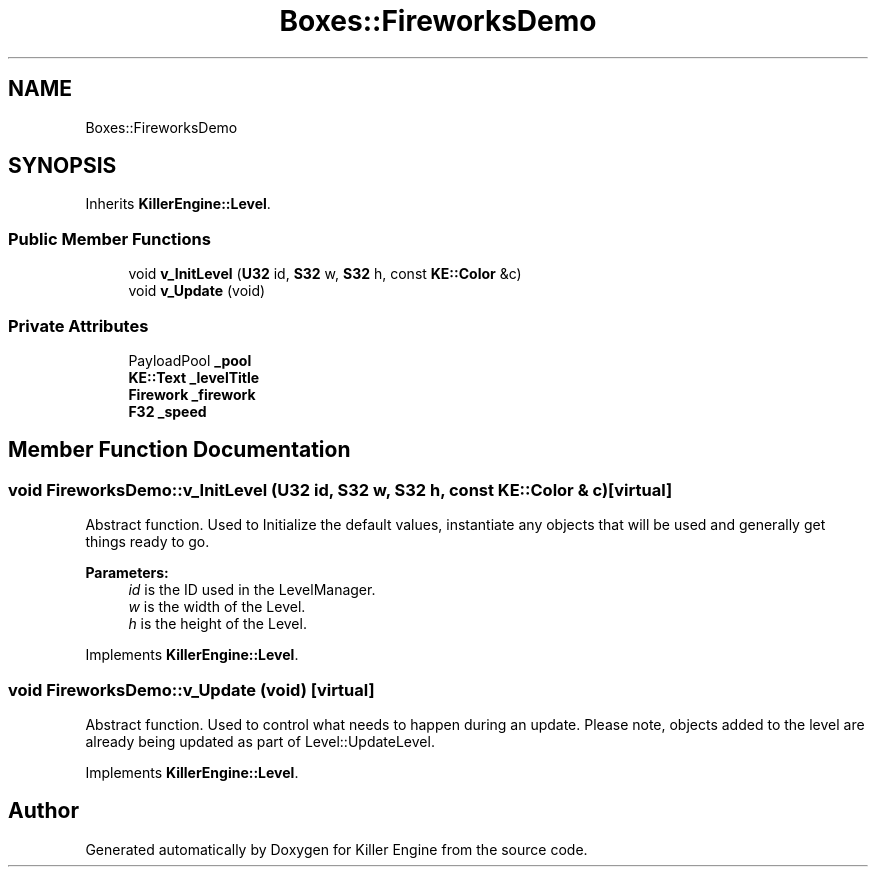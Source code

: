 .TH "Boxes::FireworksDemo" 3 "Sat Jun 1 2019" "Killer Engine" \" -*- nroff -*-
.ad l
.nh
.SH NAME
Boxes::FireworksDemo
.SH SYNOPSIS
.br
.PP
.PP
Inherits \fBKillerEngine::Level\fP\&.
.SS "Public Member Functions"

.in +1c
.ti -1c
.RI "void \fBv_InitLevel\fP (\fBU32\fP id, \fBS32\fP w, \fBS32\fP h, const \fBKE::Color\fP &c)"
.br
.ti -1c
.RI "void \fBv_Update\fP (void)"
.br
.in -1c
.SS "Private Attributes"

.in +1c
.ti -1c
.RI "PayloadPool \fB_pool\fP"
.br
.ti -1c
.RI "\fBKE::Text\fP \fB_levelTitle\fP"
.br
.ti -1c
.RI "\fBFirework\fP \fB_firework\fP"
.br
.ti -1c
.RI "\fBF32\fP \fB_speed\fP"
.br
.in -1c
.SH "Member Function Documentation"
.PP 
.SS "void FireworksDemo::v_InitLevel (\fBU32\fP id, \fBS32\fP w, \fBS32\fP h, const \fBKE::Color\fP & c)\fC [virtual]\fP"
Abstract function\&. Used to Initialize the default values, instantiate any objects that will be used and generally get things ready to go\&. 
.PP
\fBParameters:\fP
.RS 4
\fIid\fP is the ID used in the LevelManager\&. 
.br
\fIw\fP is the width of the Level\&. 
.br
\fIh\fP is the height of the Level\&. 
.RE
.PP

.PP
Implements \fBKillerEngine::Level\fP\&.
.SS "void FireworksDemo::v_Update (void)\fC [virtual]\fP"
Abstract function\&. Used to control what needs to happen during an update\&. Please note, objects added to the level are already being updated as part of Level::UpdateLevel\&. 
.PP
Implements \fBKillerEngine::Level\fP\&.

.SH "Author"
.PP 
Generated automatically by Doxygen for Killer Engine from the source code\&.
